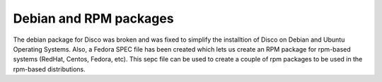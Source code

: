 Debian and RPM packages
====

The debian package for Disco was broken and was fixed to simplify the
installtion of Disco on Debian and Ubuntu Operating Systems.
Also, a Fedora SPEC file has been created which lets us create an RPM
package for rpm-based systems (RedHat, Centos, Fedora, etc).
This sepc file can be used to create a couple of rpm packages to be used in the
rpm-based distributions.
